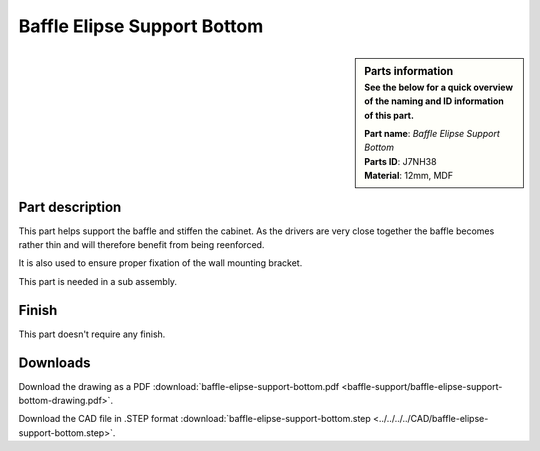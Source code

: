 .. _baffle elipse support bottom:

Baffle Elipse Support Bottom
****************************

.. sidebar:: Parts information
  :subtitle: See the below for a quick overview of the naming and ID information of this part.

  | **Part name**: *Baffle Elipse Support Bottom*
  | **Parts ID**: J7NH38
  | **Material**: 12mm, MDF

Part description
----------------

This part helps support the baffle and stiffen the cabinet.
As the drivers are very close together the baffle becomes rather thin and will therefore benefit from being reenforced.

It is also used to ensure proper fixation of the wall mounting bracket.

This part is needed in a sub assembly.

.. image:: baffle-support/baffle-elipse-support-bottom-drawing.png
  :width: 500
  :alt: Drawing with measurements of the back panel

Finish
------
This part doesn't require any finish.

Downloads
---------

Download the drawing as a PDF :download:`baffle-elipse-support-bottom.pdf <baffle-support/baffle-elipse-support-bottom-drawing.pdf>`.

Download the CAD file in .STEP format :download:`baffle-elipse-support-bottom.step <../../../../CAD/baffle-elipse-support-bottom.step>`.

.. panels::
    :column: col-lg-12

    Fusion 360 Source Files
    ^^^^^^^^^^^^^^^^^^^^^^^

    *The model is developed in Fusion 360. To access the original Fusion 360 source files, follow the link below.*

    .. link-button:: https://a360.co/3wmIEnS
        :classes: btn-success
        :text: Access source files
